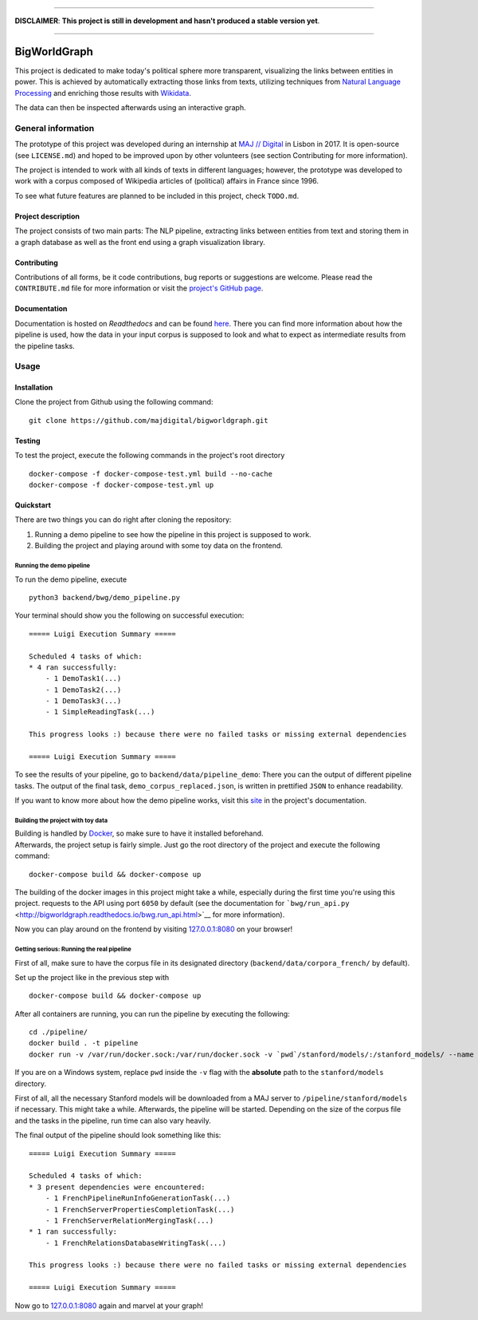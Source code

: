 .. figure:: ./img/logo.png
   :alt: 

--------------

**DISCLAIMER**: **This project is still in development and hasn't
produced a stable version yet**.

--------------

|Documentation Status| |Code Health|

BigWorldGraph
=============

This project is dedicated to make today's political sphere more
transparent, visualizing the links between entities in power. This is
achieved by automatically extracting those links from texts, utilizing
techniques from `Natural Language
Processing <https://en.wikipedia.org/wiki/Natural_language_processing>`__
and enriching those results with
`Wikidata <https://www.wikidata.org/wiki/Wikidata:Main_Page>`__.

The data can then be inspected afterwards using an interactive graph.

General information
-------------------

The prototype of this project was developed during an internship at `MAJ
// Digital <http://maj.digital/>`__ in Lisbon in 2017. It is open-source
(see ``LICENSE.md``) and hoped to be improved upon by other volunteers
(see section Contributing for more information).

The project is intended to work with all kinds of texts in different
languages; however, the prototype was developed to work with a corpus
composed of Wikipedia articles of (political) affairs in France since
1996.

To see what future features are planned to be included in this project,
check ``TODO.md``.

Project description
~~~~~~~~~~~~~~~~~~~

The project consists of two main parts: The NLP pipeline, extracting
links between entities from text and storing them in a graph database as
well as the front end using a graph visualization library.

Contributing
~~~~~~~~~~~~

Contributions of all forms, be it code contributions, bug reports or
suggestions are welcome. Please read the ``CONTRIBUTE.md`` file for more
information or visit the `project's GitHub
page <https://github.com/majdigital/bigworldgraph>`__.

Documentation
~~~~~~~~~~~~~

Documentation is hosted on *Readthedocs* and can be found
`here <http://bigworldgraph.readthedocs.io/>`__. There you can find more
information about how the pipeline is used, how the data in your input
corpus is supposed to look and what to expect as intermediate results
from the pipeline tasks.

Usage
-----

Installation
~~~~~~~~~~~~

Clone the project from Github using the following command:

::

    git clone https://github.com/majdigital/bigworldgraph.git

Testing
~~~~~~~

To test the project, execute the following commands in the project's
root directory

::

    docker-compose -f docker-compose-test.yml build --no-cache
    docker-compose -f docker-compose-test.yml up

Quickstart
~~~~~~~~~~

There are two things you can do right after cloning the repository:

1. Running a demo pipeline to see how the pipeline in this project is
   supposed to work.
2. Building the project and playing around with some toy data on the
   frontend.

Running the demo pipeline
^^^^^^^^^^^^^^^^^^^^^^^^^

To run the demo pipeline, execute

::

    python3 backend/bwg/demo_pipeline.py

Your terminal should show you the following on successful execution:

::

    ===== Luigi Execution Summary =====

    Scheduled 4 tasks of which:
    * 4 ran successfully:
        - 1 DemoTask1(...)
        - 1 DemoTask2(...)
        - 1 DemoTask3(...)
        - 1 SimpleReadingTask(...)

    This progress looks :) because there were no failed tasks or missing external dependencies

    ===== Luigi Execution Summary =====

To see the results of your pipeline, go to
``backend/data/pipeline_demo``: There you can the output of different
pipeline tasks. The output of the final task,
``demo_corpus_replaced.json``, is written in prettified ``JSON`` to
enhance readability.

If you want to know more about how the demo pipeline works, visit this
`site <http://bigworldgraph.readthedocs.io/bwg.demo_pipeline.html>`__ in
the project's documentation.

Building the project with toy data
^^^^^^^^^^^^^^^^^^^^^^^^^^^^^^^^^^

| Building is handled by `Docker <https://www.docker.com/>`__, so make
  sure to have it installed beforehand.
| Afterwards, the project setup is fairly simple. Just go the root
  directory of the project and execute the following command:

::

    docker-compose build && docker-compose up

The building of the docker images in this project might take a while,
especially during the first time you're using this project. requests to
the API using port ``6050`` by default (see the documentation for
```bwg/run_api.py`` <http://bigworldgraph.readthedocs.io/bwg.run_api.html>`__
for more information).

Now you can play around on the frontend by visiting
`127.0.0.1:8080 <127.0.0.1:8080>`__ on your browser!

Getting serious: Running the real pipeline
^^^^^^^^^^^^^^^^^^^^^^^^^^^^^^^^^^^^^^^^^^

First of all, make sure to have the corpus file in its designated
directory (``backend/data/corpora_french/`` by default).

Set up the project like in the previous step with

::

    docker-compose build && docker-compose up

After all containers are running, you can run the pipeline by executing
the following:

::

    cd ./pipeline/
    docker build . -t pipeline
    docker run -v /var/run/docker.sock:/var/run/docker.sock -v `pwd`/stanford/models/:/stanford_models/ --name pipeline pipeline

If you are on a Windows system, replace ``pwd`` inside the ``-v`` flag
with the **absolute** path to the ``stanford/models`` directory.

First of all, all the necessary Stanford models will be downloaded from
a MAJ server to ``/pipeline/stanford/models`` if necessary. This might
take a while. Afterwards, the pipeline will be started. Depending on the
size of the corpus file and the tasks in the pipeline, run time can also
vary heavily.

The final output of the pipeline should look something like this:

::

    ===== Luigi Execution Summary =====

    Scheduled 4 tasks of which:
    * 3 present dependencies were encountered:
        - 1 FrenchPipelineRunInfoGenerationTask(...)
        - 1 FrenchServerPropertiesCompletionTask(...)
        - 1 FrenchServerRelationMergingTask(...)
    * 1 ran successfully:
        - 1 FrenchRelationsDatabaseWritingTask(...)

    This progress looks :) because there were no failed tasks or missing external dependencies

    ===== Luigi Execution Summary =====

Now go to `127.0.0.1:8080 <127.0.0.1:8080>`__ again and marvel at your
graph!

.. |Documentation Status| image:: https://readthedocs.org/projects/bigworldgraph/badge/?version=latest
   :target: http://bigworldgraph.readthedocs.io/?badge=latest
.. |Code Health| image:: https://landscape.io/github/majdigital/bigworldgraph/develop/landscape.svg?style=flat
   :target: https://landscape.io/github/majdigital/bigworldgraph/develop
